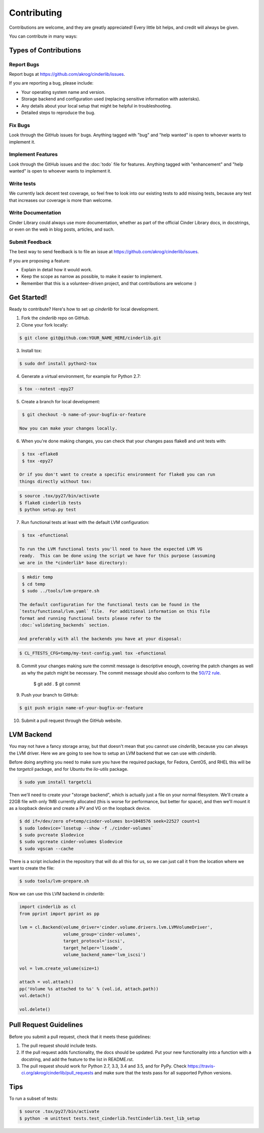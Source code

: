 ============
Contributing
============

Contributions are welcome, and they are greatly appreciated! Every
little bit helps, and credit will always be given.

You can contribute in many ways:

Types of Contributions
----------------------

Report Bugs
~~~~~~~~~~~

Report bugs at https://github.com/akrog/cinderlib/issues.

If you are reporting a bug, please include:

* Your operating system name and version.
* Storage backend and configuration used (replacing sensitive information with
  asterisks).
* Any details about your local setup that might be helpful in troubleshooting.
* Detailed steps to reproduce the bug.

Fix Bugs
~~~~~~~~

Look through the GitHub issues for bugs. Anything tagged with "bug"
and "help wanted" is open to whoever wants to implement it.

Implement Features
~~~~~~~~~~~~~~~~~~

Look through the GitHub issues and the :doc:`todo` file for features.  Anything
tagged with "enhancement" and "help wanted" is open to whoever wants to
implement it.

Write tests
~~~~~~~~~~~

We currently lack decent test coverage, so feel free to look into our existing
tests to add missing tests, because any test that increases our coverage is
more than welcome.

Write Documentation
~~~~~~~~~~~~~~~~~~~

Cinder Library could always use more documentation, whether as part of the
official Cinder Library docs, in docstrings, or even on the web in blog posts,
articles, and such.

Submit Feedback
~~~~~~~~~~~~~~~

The best way to send feedback is to file an issue at https://github.com/akrog/cinderlib/issues.

If you are proposing a feature:

* Explain in detail how it would work.
* Keep the scope as narrow as possible, to make it easier to implement.
* Remember that this is a volunteer-driven project, and that contributions
  are welcome :)

Get Started!
------------

Ready to contribute? Here's how to set up `cinderlib` for local development.

1. Fork the `cinderlib` repo on GitHub.
2. Clone your fork locally:

.. code-block:: shell

    $ git clone git@github.com:YOUR_NAME_HERE/cinderlib.git

3. Install tox:

.. code-block:: shell

    $ sudo dnf install python2-tox

4. Generate a virtual environment, for example for Python 2.7:

.. code-block:: shell

    $ tox --notest -epy27

5. Create a branch for local development:

.. code-block:: shell

    $ git checkout -b name-of-your-bugfix-or-feature

   Now you can make your changes locally.

6. When you're done making changes, you can check that your changes pass flake8
   and unit tests with:

.. code-block:: shell

    $ tox -eflake8
    $ tox -epy27

   Or if you don't want to create a specific environment for flake8 you can run
   things directly without tox:

.. code-block:: shell

    $ source .tox/py27/bin/activate
    $ flake8 cinderlib tests
    $ python setup.py test

7. Run functional tests at least with the default LVM configuration:

.. code-block:: shell

    $ tox -efunctional

   To run the LVM functional tests you'll need to have the expected LVM VG
   ready.  This can be done using the script we have for this purpose (assuming
   we are in the *cinderlib* base directory):

.. code-block:: shell

    $ mkdir temp
    $ cd temp
    $ sudo ../tools/lvm-prepare.sh

   The default configuration for the functional tests can be found in the
   `tests/functional/lvm.yaml` file.  For additional information on this file
   format and running functional tests please refer to the
   :doc:`validating_backends` section.

   And preferably with all the backends you have at your disposal:

.. code-block:: shell

    $ CL_FTESTS_CFG=temp/my-test-config.yaml tox -efunctional

8. Commit your changes making sure the commit message is descriptive enough,
   covering the patch changes as well as why the patch might be necessary.  The
   commit message should also conform to the `50/72 rule
   <https://tbaggery.com/2008/04/19/a-note-about-git-commit-messages.html>`_.

    $ git add .
    $ git commit


9. Push your branch to GitHub:

.. code-block:: shell

    $ git push origin name-of-your-bugfix-or-feature

10. Submit a pull request through the GitHub website.

LVM Backend
-----------

You may not have a fancy storage array, but that doesn't mean that you cannot
use *cinderlib*, because you can always the LVM driver.  Here we are going to
see how to setup an LVM backend that we can use with *cinderlib*.

Before doing anything you need to make sure you have the required package, for Fedora, CentOS, and RHEL this will be the `targetcli` package, and for Ubuntu the `lio-utils` package.

.. code-block:: shell

    $ sudo yum install targetcli

Then we'll need to create your "storage backend", which is actually just a file
on your normal filesystem.  We'll create a 22GB file with only 1MB currently
allocated (this is worse for performance, but better for space), and then we'll
mount it as a loopback device and create a PV and VG on the loopback device.

.. code-block:: shell

    $ dd if=/dev/zero of=temp/cinder-volumes bs=1048576 seek=22527 count=1
    $ sudo lodevice=`losetup --show -f ./cinder-volumes`
    $ sudo pvcreate $lodevice
    $ sudo vgcreate cinder-volumes $lodevice
    $ sudo vgscan --cache

There is a script included in the repository that will do all this for us, so
we can just call it from the location where we want to create the file:

.. code-block:: shell

    $ sudo tools/lvm-prepare.sh

Now we can use this LVM backend in *cinderlib*:

.. code-block:: python

    import cinderlib as cl
    from pprint import pprint as pp

    lvm = cl.Backend(volume_driver='cinder.volume.drivers.lvm.LVMVolumeDriver',
                     volume_group='cinder-volumes',
                     target_protocol='iscsi',
                     target_helper='lioadm',
                     volume_backend_name='lvm_iscsi')

    vol = lvm.create_volume(size=1)

    attach = vol.attach()
    pp('Volume %s attached to %s' % (vol.id, attach.path))
    vol.detach()

    vol.delete()

Pull Request Guidelines
-----------------------

Before you submit a pull request, check that it meets these guidelines:

1. The pull request should include tests.
2. If the pull request adds functionality, the docs should be updated. Put
   your new functionality into a function with a docstring, and add the
   feature to the list in README.rst.
3. The pull request should work for Python 2.7, 3.3, 3.4 and 3.5, and for PyPy.
   Check https://travis-ci.org/akrog/cinderlib/pull_requests and make sure that
   the tests pass for all supported Python versions.

Tips
----

To run a subset of tests:

.. code-block:: shell

    $ source .tox/py27/bin/activate
    $ python -m unittest tests.test_cinderlib.TestCinderlib.test_lib_setup
